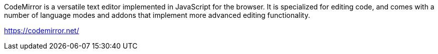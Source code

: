 CodeMirror is a versatile text editor implemented in JavaScript for the browser. It is specialized for editing code, and comes with a number of language modes and addons that implement more advanced editing functionality.

https://codemirror.net/

